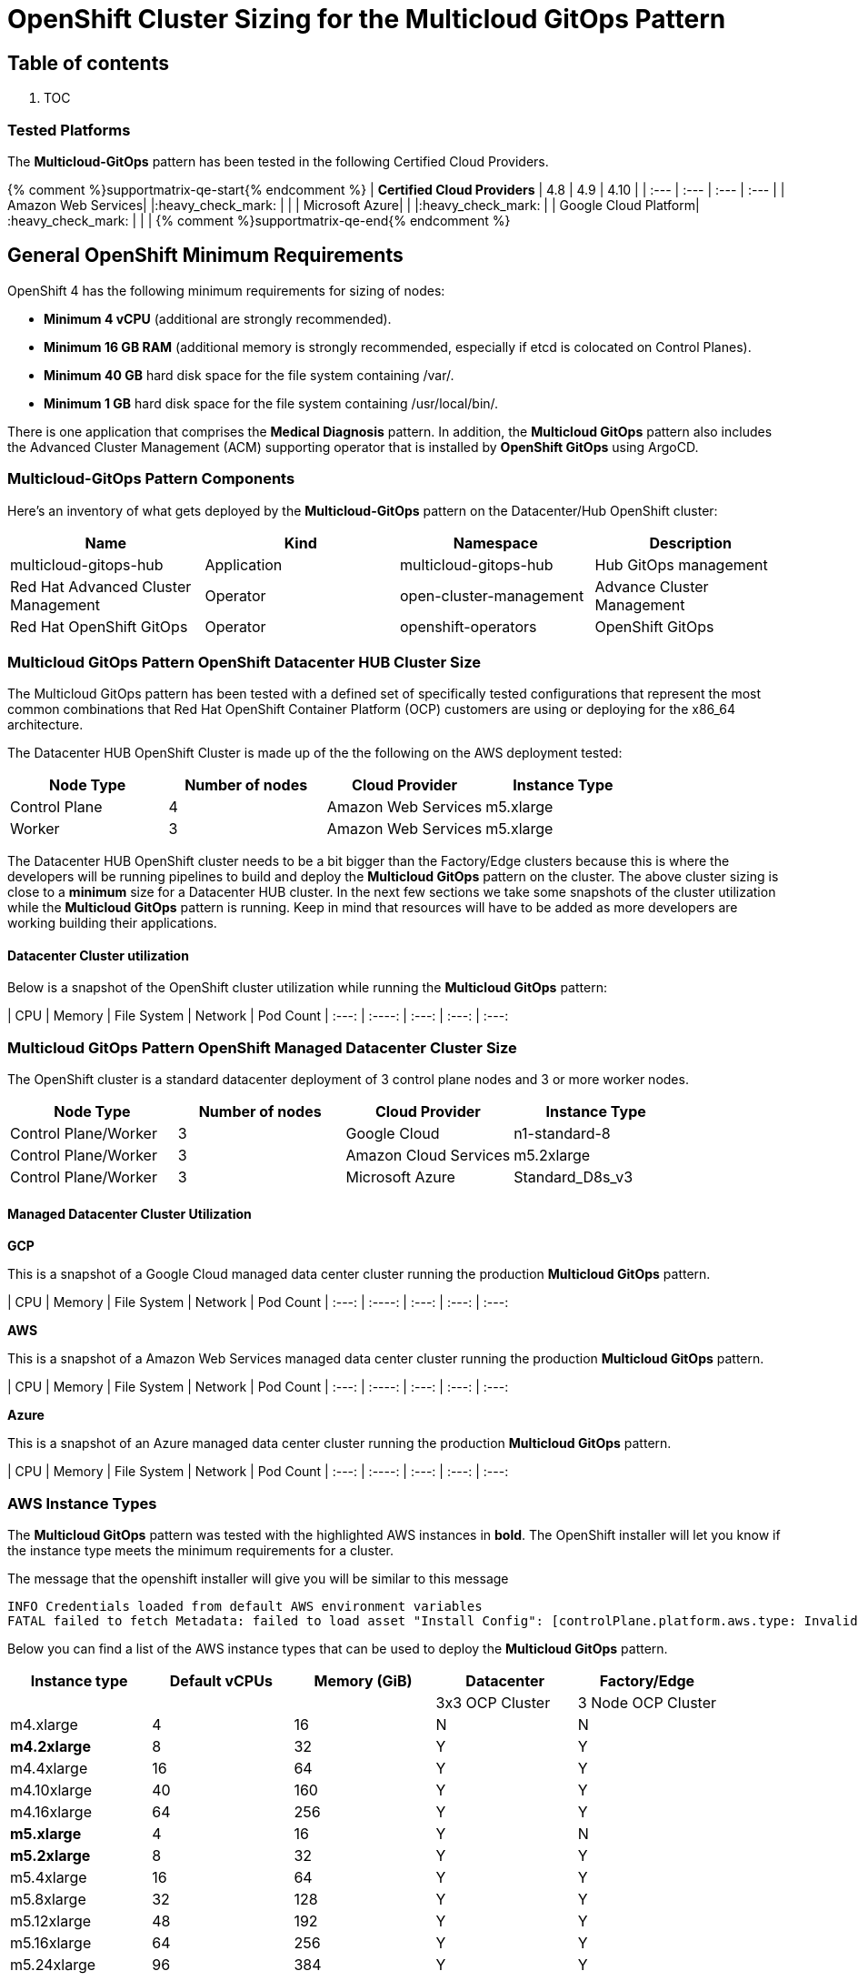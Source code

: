 // Module included in the following assemblies:
//
// * multicloud-gitops/multicloud-gitops-pattern.adoc

:_content-type: REFERENCE
[id="mcg-cluster-sizing_{context}"]
= OpenShift Cluster Sizing for the Multicloud GitOps Pattern
:grand_parent: Patterns
:nav_order: 3
:parent: Multicloud GitOps

[discrete]
[id="table-of-contents-cluster-sizing"]
== Table of contents

. TOC

[discrete]
[id="tested-platforms-cluster-sizing"]
=== Tested Platforms

The *Multicloud-GitOps* pattern has been tested in the following Certified Cloud Providers.

{% comment %}supportmatrix-qe-start{% endcomment %}
| *Certified Cloud Providers* | 4.8 | 4.9 | 4.10 |
| :--- | :--- | :--- | :--- |
| Amazon Web Services|     |:heavy_check_mark: |    |
| Microsoft Azure|     |    |:heavy_check_mark: |
| Google Cloud Platform| :heavy_check_mark: |    |    |
{% comment %}supportmatrix-qe-end{% endcomment %}

[discrete]
[id="general-openshift-minimum-requirements-cluster-sizing"]
== General OpenShift Minimum Requirements

OpenShift 4 has the following minimum requirements for sizing of nodes:

* *Minimum 4 vCPU* (additional are strongly recommended).
* *Minimum 16 GB RAM* (additional memory is strongly recommended, especially if etcd is colocated on Control Planes).
* *Minimum 40 GB* hard disk space for the file system containing /var/.
* *Minimum 1 GB* hard disk space for the file system containing /usr/local/bin/.

There is one application that comprises the *Medical Diagnosis* pattern.  In addition, the *Multicloud GitOps* pattern also includes the Advanced Cluster Management (ACM) supporting operator that is installed by *OpenShift GitOps* using ArgoCD.

[discrete]
[id="*multicloud-gitops*-pattern-components-cluster-sizing"]
=== *Multicloud-GitOps* Pattern Components

Here's an inventory of what gets deployed by the *Multicloud-GitOps* pattern on the Datacenter/Hub OpenShift cluster:

|===
| Name | Kind | Namespace | Description

| multicloud-gitops-hub
| Application
| multicloud-gitops-hub
| Hub GitOps management

| Red Hat Advanced Cluster Management
| Operator
| open-cluster-management
| Advance Cluster Management

| Red Hat OpenShift GitOps
| Operator
| openshift-operators
| OpenShift GitOps
|===

[discrete]
[id="multicloud-gitops-pattern-openshift-datacenter-hub-cluster-size-cluster-sizing"]
=== Multicloud GitOps Pattern OpenShift Datacenter HUB Cluster Size

The Multicloud GitOps pattern has been tested with a defined set of specifically tested configurations that represent the most common combinations that Red Hat OpenShift Container Platform (OCP) customers are using or deploying for the x86_64 architecture.

The Datacenter HUB OpenShift Cluster is made up of the the following on the AWS deployment tested:

[cols="<,^,<,<"]
|===
| Node Type | Number of nodes | Cloud Provider | Instance Type

| Control Plane
| 4
| Amazon Web Services
| m5.xlarge

| Worker
| 3
| Amazon Web Services
| m5.xlarge
|===

The Datacenter HUB OpenShift cluster needs to be a bit bigger than the Factory/Edge clusters because this is where the developers will be running pipelines to build and deploy the *Multicloud GitOps* pattern on the cluster.  The above cluster sizing is close to a *minimum* size for a Datacenter HUB cluster.  In the next few sections we take some snapshots of the cluster utilization while the *Multicloud GitOps* pattern is running.  Keep in mind that resources will have to be added as more developers are working building their applications.

[id="datacenter-cluster-utilization-cluster-sizing"]
==== Datacenter Cluster utilization

Below is a snapshot of the OpenShift cluster utilization while running the *Multicloud GitOps* pattern:

| CPU | Memory |  File System |  Network | Pod Count
| :---: | :----: | :---: | :---: | :---:

[discrete]
[id="multicloud-gitops-pattern-openshift-managed-datacenter-cluster-size-cluster-sizing"]
=== Multicloud GitOps Pattern OpenShift Managed Datacenter Cluster Size

The OpenShift cluster is a standard datacenter deployment of 3 control plane nodes and 3 or more worker nodes.

[cols="^,^,^,^"]
|===
| Node Type | Number of nodes | Cloud Provider | Instance Type

| Control Plane/Worker
| 3
| Google Cloud
| n1-standard-8

| Control Plane/Worker
| 3
| Amazon Cloud Services
| m5.2xlarge

| Control Plane/Worker
| 3
| Microsoft Azure
| Standard_D8s_v3
|===

[id="managed-datacenter-cluster-utilization-cluster-sizing"]
==== Managed Datacenter Cluster Utilization

*GCP*

This is a snapshot of a Google Cloud managed data center cluster running the production *Multicloud GitOps* pattern.

| CPU | Memory |  File System |  Network | Pod Count
| :---: | :----: | :---: | :---: | :---:

*AWS*

This is a snapshot of a Amazon Web Services managed data center cluster running the production *Multicloud GitOps* pattern.

| CPU | Memory |  File System |  Network | Pod Count
| :---: | :----: | :---: | :---: | :---:

*Azure*

This is a snapshot of an Azure managed data center cluster running the production *Multicloud GitOps* pattern.

| CPU | Memory |  File System |  Network | Pod Count
| :---: | :----: | :---: | :---: | :---:

[discrete]
[id="aws-instance-types-cluster-sizing"]
=== AWS Instance Types

The *Multicloud GitOps* pattern was tested with the highlighted AWS instances in *bold*.   The OpenShift installer will let you know if the instance type meets the minimum requirements for a cluster.

The message that the openshift installer will give you will be similar to this message

[,text]
----
INFO Credentials loaded from default AWS environment variables
FATAL failed to fetch Metadata: failed to load asset "Install Config": [controlPlane.platform.aws.type: Invalid value: "m4.large": instance type does not meet minimum resource requirements of 4 vCPUs, controlPlane.platform.aws.type: Invalid value: "m4.large": instance type does not meet minimum resource requirements of 16384 MiB Memory]
----

Below you can find a list of the AWS instance types that can be used to deploy the *Multicloud GitOps* pattern.

[cols="^,^,^,^,^"]
|===
| Instance type | Default vCPUs | Memory (GiB) | Datacenter | Factory/Edge

|
|
|
| 3x3 OCP Cluster
| 3 Node OCP Cluster

| m4.xlarge
| 4
| 16
| N
| N

| *m4.2xlarge*
| 8
| 32
| Y
| Y

| m4.4xlarge
| 16
| 64
| Y
| Y

| m4.10xlarge
| 40
| 160
| Y
| Y

| m4.16xlarge
| 64
| 256
| Y
| Y

| *m5.xlarge*
| 4
| 16
| Y
| N

| *m5.2xlarge*
| 8
| 32
| Y
| Y

| m5.4xlarge
| 16
| 64
| Y
| Y

| m5.8xlarge
| 32
| 128
| Y
| Y

| m5.12xlarge
| 48
| 192
| Y
| Y

| m5.16xlarge
| 64
| 256
| Y
| Y

| m5.24xlarge
| 96
| 384
| Y
| Y
|===

The OpenShift cluster is made of 4 Control Plane nodes and 3 Workers for the Datacenter and the Edge/managed data center cluster are made of 3 Control Plane and 3 Worker nodes.  For the node sizes we used the *m5.xlarge* on AWS and this instance type met the minimum requirements to deploy the *Multicloud GitOps* pattern successfully on the Datacenter hub.  On the managed data center cluster we used the *m5.xlarge* since the minimum cluster was comprised of 3 nodes.  .

To understand better what types of nodes you can use on other Cloud Providers we provide some of the details below.

[discrete]
[id="azure-instance-types-cluster-sizing"]
=== Azure Instance Types

The *Multicloud GitOps* pattern was also deployed on Azure using the *Standard_D8s_v3* VM size.  Below is a table of different VM sizes available for Azure.  Keep in mind that due to limited access to Azure we only used the *Standard_D8s_v3* VM size.

The OpenShift cluster is made of 3 Control Plane nodes and 3 Workers for the Datacenter cluster.

The OpenShift cluster is made of 3 Control Plane nodes and 3 or more workers for each of the managed data center clusters.

|===
| Type | Sizes | Description

| https://docs.microsoft.com/en-us/azure/virtual-machines/sizes-general[General purpose]
| B, Dsv3, Dv3, Dasv4, Dav4, DSv2, Dv2, Av2, DC, DCv2, Dv4, Dsv4, Ddv4, Ddsv4
| Balanced CPU-to-memory ratio. Ideal for testing and development, small to medium databases, and low to medium traffic web servers.

| https://docs.microsoft.com/en-us/azure/virtual-machines/sizes-compute[Compute optimized]
| F, Fs, Fsv2, FX
| High CPU-to-memory ratio. Good for medium traffic web servers, network appliances, batch processes, and application servers.

| https://docs.microsoft.com/en-us/azure/virtual-machines/sizes-memory[Memory optimized]
| Esv3, Ev3, Easv4, Eav4, Ev4, Esv4, Edv4, Edsv4, Mv2, M, DSv2, Dv2
| High memory-to-CPU ratio. Great for relational database servers, medium to large caches, and in-memory analytics.

| https://docs.microsoft.com/en-us/azure/virtual-machines/sizes-storage[Storage optimized]
| Lsv2
| High disk throughput and IO ideal for Big Data, SQL, NoSQL databases, data warehousing and large transactional databases.

| https://docs.microsoft.com/en-us/azure/virtual-machines/sizes-gpu[GPU]
| NC, NCv2, NCv3, NCasT4_v3, ND, NDv2, NV, NVv3, NVv4
| Specialized virtual machines targeted for heavy graphic rendering and video editing, as well as model training and inferencing (ND) with deep learning. Available with single or multiple GPUs.

| https://docs.microsoft.com/en-us/azure/virtual-machines/sizes-hpc[High performance compute]
| HB, HBv2, HBv3, HC, H
| Our fastest and most powerful CPU virtual machines with optional high-throughput network interfaces (RDMA).
|===

For more information please refer to the https://docs.microsoft.com/en-us/azure/virtual-machines/sizes[Azure VM Size Page].

[discrete]
[id="google-cloud-gcp-instance-types-cluster-sizing"]
=== Google Cloud (GCP) Instance Types

The *Multicloud GitOps* pattern was also deployed on GCP using the *n1-standard-8* VM size.  Below is a table of different VM sizes available for GCP.  Keep in mind that due to limited access to GCP we only used the *n1-standard-8* VM size.

The OpenShift cluster is made of 3 Control Plane and 3 Workers for the Datacenter cluster.

The OpenShift cluster is made of 3 Nodes combining Control Plane/Workers for the Edge/managed data center cluster.

The following table provides VM recommendations for different workloads.

|===
| *General purpose* | *Workload optimized* |  |  |  |

| Cost-optimized | Balanced | Scale-out optimized | Memory-optimized | Compute-optimized | Accelerator-optimized

| E2
| N2, N2D, N1
| T2D
| M2, M1
| C2
| A2

| Day-to-day computing at a lower cost
| Balanced price/performance across a wide range of VM shapes
| Best performance/cost for scale-out workloads
| Ultra high-memory workloads
| Ultra high performance for compute-intensive workloads
| Optimized for high performance computing workloads
|===

For more information please refer to the https://cloud.google.com/compute/docs/machine-types[GCP VM Size Page].
